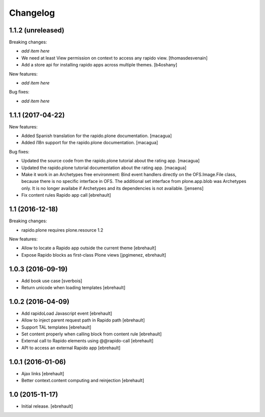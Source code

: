 Changelog
=========


1.1.2 (unreleased)
------------------

Breaking changes:

- *add item here*

- We need at least View permission on context to access any rapido view.
  [thomasdesvenain]

- Add a store api for installing rapido apps across multiple themes.
  [b4oshany]


New features:

- *add item here*

Bug fixes:

- *add item here*


1.1.1 (2017-04-22)
------------------

New features:

- Added Spanish translation for the rapido.plone documentation.
  [macagua]

- Added i18n support for the rapido.plone documentation.
  [macagua]

Bug fixes:

- Updated the source code from the rapido.plone tutorial about the rating app.
  [macagua]

- Updated the rapido.plone tutorial documentation about the rating app.
  [macagua]

- Make it work in an Archetypes free environment:
  Bind event handlers directly on the OFS.Image.File class,
  because there is no specific interface in OFS.
  The additional set interface from plone.app.blob was Archetypes only.
  It is no longer availabe if Archetypes and its dependencies is not available.
  [jensens]

- Fix content rules Rapido app call
  [ebrehault]


1.1 (2016-12-18)
----------------

Breaking changes:

- rapido.plone requires plone.resource 1.2

New features:

- Allow to locate a Rapido app outside the current theme
  [ebrehault]

- Expose Rapido blocks as first-class Plone views
  [jpgimenez, ebrehault]


1.0.3 (2016-09-19)
------------------

- Add book use case
  [sverbois]

- Return unicode when loading templates
  [ebrehault]


1.0.2 (2016-04-09)
------------------

- Add rapidoLoad Javascript event
  [ebrehault]

- Allow to inject parent request path in Rapido path
  [ebrehault]

- Support TAL templates
  [ebrehault]

- Set content properly when calling block from content rule
  [ebrehault]

- External call to Rapido elements using @@rapido-call
  [ebrehault]

- API to access an external Rapido app
  [ebrehault]


1.0.1 (2016-01-06)
------------------

- Ajax links
  [ebrehault]

- Better context.content computing and reinjection
  [ebrehault]


1.0 (2015-11-17)
----------------

- Initial release.
  [ebrehault]

